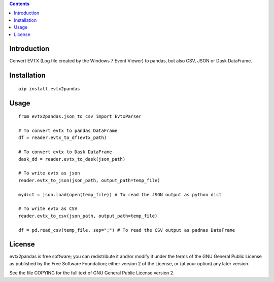 .. contents ::

Introduction
------------
Convert EVTX (Log file created by the Windows 7 Event Viewer) to pandas, but also CSV, JSON or Dask DataFrame.

Installation
------------

::

   pip install evtx2pandas


Usage
------------

::

   from evtx2pandas.json_to_csv import EvtxParser

   # To convert evtx to pandas DataFrame
   df = reader.evtx_to_df(evtx_path)

   # To convert evtx to Dask DataFrame
   dask_dd = reader.evtx_to_dask(json_path)

   # To write evtx as json
   reader.evtx_to_json(json_path, output_path=temp_file)

   mydict = json.load(open(temp_file)) # To read the JSON output as python dict

   # To write evtx as CSV
   reader.evtx_to_csv(json_path, output_path=temp_file)

   df = pd.read_csv(temp_file, sep=";") # To read the CSV output as padnas DataFrame

License
-------

evtx2pandas is free software; you can redistribute it and/or modify it
under the terms of the GNU General Public License as published by the Free
Software Foundation; either version 2 of the License, or (at your option)
any later version.

See the file COPYING for the full text of GNU General Public License version 2.
